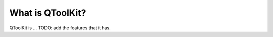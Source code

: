 .. _whatisqtoolkit:

=================
What is QToolKit?
=================

QToolKit is ...
TODO: add the features that it has.